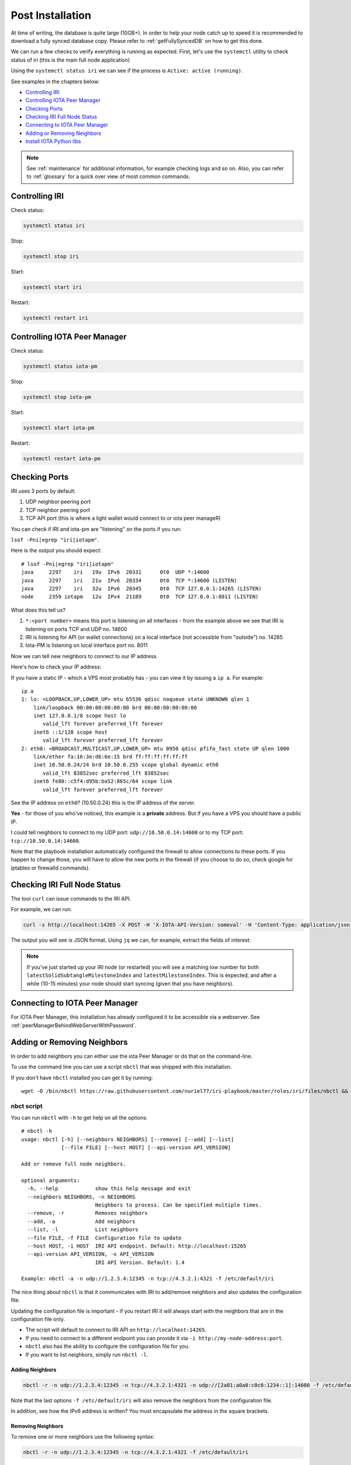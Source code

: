.. _post_installation:

Post Installation
*****************

At time of writing, the database is quite large (10GB+). In order to help your node catch up to speed it is recommended to download a fully synced database copy. Please refer to :ref:`getFullySyncedDB` on how to get this done.


We can run a few checks to verify everything is running as expected.
First, let's use the ``systemctl`` utility to check status of iri (this is the main full node application)

Using the ``systemctl status iri`` we can see if the process is ``Active: active (running)``.

See examples in the chapters below:

* `Controlling IRI`_
* `Controlling IOTA Peer Manager`_
* `Checking Ports`_
* `Checking IRI Full Node Status`_
* `Connecting to IOTA Peer Manager`_
* `Adding or Removing Neighbors`_
* `Install IOTA Python libs`_


.. note::

  See :ref:`maintenance` for additional information, for example checking logs and so on.
  Also, you can refer to :ref:`glossary` for a quick over view of most common commands.


.. controlingIRI::

Controlling IRI
===============
Check status:

.. code:: bash

   systemctl status iri


Stop:

.. code:: bash

   systemctl stop iri


Start:

.. code:: bash

   systemctl start iri


Restart:

.. code:: bash

   systemctl restart iri


.. controlingPM::

Controlling IOTA Peer Manager
=============================

Check status:

.. code:: bash

   systemctl status iota-pm


Stop:

.. code:: bash

   systemctl stop iota-pm


Start:

.. code:: bash

   systemctl start iota-pm


Restart:

.. code:: bash

   systemctl restart iota-pm


.. checkPorts::

Checking Ports
==============

IRI uses 3 ports by default:

1. UDP neighbor peering port
2. TCP neighbor peering port
3. TCP API port (this is where a light wallet would connect to or iota peer manageR)

You can check if IRI and iota-pm are "listening" on the ports if you run:

``lsof -Pni|egrep "iri|iotapm"``.

Here is the output you should expect::

  # lsof -Pni|egrep "iri|iotapm"
  java     2297    iri   19u  IPv6  20331      0t0  UDP *:14600
  java     2297    iri   21u  IPv6  20334      0t0  TCP *:14600 (LISTEN)
  java     2297    iri   32u  IPv6  20345      0t0  TCP 127.0.0.1:14265 (LISTEN)
  node     2359 iotapm   12u  IPv4  21189      0t0  TCP 127.0.0.1:8011 (LISTEN)


What does this tell us?

1. ``*:<port number>`` means this port is listening on all interfaces - from the example above we see that IRI is listening on ports TCP and UDP no. 14600
2. IRI is listening for API (or wallet connections) on a local interface (not accessible from "outside") no. 14265
3. Iota-PM is listening on local interface port no. 8011

Now we can tell new neighbors to connect to our IP address.



Here's how to check your IP address:

If you have a static IP - which a VPS most probably has - you can view it by issuing a ``ip a``.
For example::

  ip a
  1: lo: <LOOPBACK,UP,LOWER_UP> mtu 65536 qdisc noqueue state UNKNOWN qlen 1
      link/loopback 00:00:00:00:00:00 brd 00:00:00:00:00:00
      inet 127.0.0.1/8 scope host lo
         valid_lft forever preferred_lft forever
      inet6 ::1/128 scope host
         valid_lft forever preferred_lft forever
  2: eth0: <BROADCAST,MULTICAST,UP,LOWER_UP> mtu 8950 qdisc pfifo_fast state UP qlen 1000
      link/ether fa:16:3e:d6:6e:15 brd ff:ff:ff:ff:ff:ff
      inet 10.50.0.24/24 brd 10.50.0.255 scope global dynamic eth0
         valid_lft 83852sec preferred_lft 83852sec
      inet6 fe80::c5f4:d95b:ba52:865c/64 scope link
         valid_lft forever preferred_lft forever

See the IP address on ``eth0``? (10.50.0.24) this is the IP address of the server.

**Yes** - for those of you who've noticed, this example is a **private** address. But if you have a VPS you should have a public IP.

I could tell neighbors to connect to my UDP port: ``udp://10.50.0.14:14600`` or to my TCP port: ``tcp://10.50.0.14:14600``.

Note that the playbook installation automatically configured the firewall to allow connections to these ports. If you happen to change those, you will have to
allow the new ports in the firewall (if you choose to do so, check google for iptables or firewalld commands).


.. checkFullNode::

Checking IRI Full Node Status
=============================
The tool ``curl`` can issue commands to the IRI API.

For example, we can run:

.. code:: bash

   curl -s http://localhost:14265 -X POST -H 'X-IOTA-API-Version: someval' -H 'Content-Type: application/json' -d '{"command": "getNodeInfo"}' | jq

The output you will see is JSON format.
Using ``jq`` we can, for example, extract the fields of interest:

.. code:: bash
   curl -s http://localhost:14265 -X POST -H 'X-IOTA-API-Version: someval' -H 'Content-Type: application/json' -d '{"command": "getNodeInfo"}' | jq '.latestSolidSubtangleMilestoneIndex, .latestMilestoneIndex'


.. note::

  If you've just started up your IRI node (or restarted) you will see a matching low number for both ``latestSolidSubtangleMilestoneIndex`` and ``latestMilestoneIndex``.
  This is expected, and after a while (10-15 minutes) your node should start syncing (given that you have neighbors).


.. connectPeerManager::

Connecting to IOTA Peer Manager
===============================

For IOTA Peer Manager, this installation has already configured it to be accessible via a webserver. See :ref:`peerManagerBehindWebServerWithPassword`.


.. addRemoveNeighbors::

Adding or Removing Neighbors
============================
In order to add neighbors you can either use the iota Peer Manager or do that on the command-line.

To use the command line you can use a script ``nbctl`` that was shipped with this installation.

If you don't have ``nbctl`` installed you can get it by running::

  wget -O /bin/nbctl https://raw.githubusercontent.com/nuriel77/iri-playbook/master/roles/iri/files/nbctl && chmod +x /bin/nbctl



nbct script
-----------

You can run ``nbctl`` with ``-h`` to get help on all the options::

  # nbctl -h
  usage: nbctl [-h] [--neighbors NEIGHBORS] [--remove] [--add] [--list]
               [--file FILE] [--host HOST] [--api-version API_VERSION]

  Add or remove full node neighbors.

  optional arguments:
    -h, --help            show this help message and exit
    --neighbors NEIGHBORS, -n NEIGHBORS
                          Neighbors to process. Can be specified multiple times.
    --remove, -r          Removes neighbors
    --add, -a             Add neighbors
    --list, -l            List neighbors
    --file FILE, -f FILE  Configuration file to update
    --host HOST, -i HOST  IRI API endpoint. Default: http://localhost:15265
    --api-version API_VERSION, -x API_VERSION
                          IRI API Version. Default: 1.4

  Example: nbctl -a -n udp://1.2.3.4:12345 -n tcp://4.3.2.1:4321 -f /etc/default/iri


The nice thing about ``nbctl`` is that it communicates with IRI to add/remove neighbors and also updates the configuration file.

Updating the configuration file is important - if you restart IRI it will always start with the neighbors that are in the configuration file only.

* The script will default to connect to IRI API on ``http://localhost:14265``.
* If you need to connect to a different endpoint you can provide it via ``-i http://my-node-address:port``.
* ``nbctl`` also has the ability to configure the configuration file for you.
* If you want to list neighbors, simply run ``nbctl -l``.

Adding Neighbors
^^^^^^^^^^^^^^^^

.. code:: bash

   nbctl -r -n udp://1.2.3.4:12345 -n tcp://4.3.2.1:4321 -n udp://[2a01:a0a0:c0c0:1234::1]:14600 -f /etc/default/iri

Note that the last options ``-f /etc/default/iri`` will also remove the neighbors from the configuration file.

In addition, see how the IPv6 address is written? You must encapsulate the address in the square brackets.

Removing Neighbors
^^^^^^^^^^^^^^^^^^
To remove one or more neighbors use the following syntax:

.. code:: bash

  nbctl -r -n udp://1.2.3.4:12345 -n tcp://4.3.2.1:4321 -f /etc/default/iri

Note that the last options ``-f /etc/default/iri`` will also remove the neighbors from the configuration file.

Using curl
----------

If you don't have ``nbctl`` script you can to run a ``curl`` command, e.g. to add:

.. code:: bash

   curl -H 'X-IOTA-API-VERSION: 1.4' -d '{"command":"addNeighbors",
     "uris":["udp://neighbor-ip:port", "udp://neighbor-ip:port", "udp://[2a01:a0a0:c0c0:1234::1]:14600"]}' http://localhost:14265

to remove:

.. code:: bash

   curl -H 'X-IOTA-API-VERSION: 1.4' -d '{"command":"removeNeighbors",
     "uris":["udp://neighbor-ip:port", "udp://neighbor-ip:port"]}' http://localhost:14265



.. note::

   Adding or remove neighbors is done "on the fly" with curl, so you will also have to add (or remove) the neighbor(s) in the configuration file of IRI.

The reason to add it to the configuration file is that after a restart of IRI, any neighbors added with the peer manager will be gone.

In CentOS you can add neighbors to the file:

.. code:: bash

   /etc/sysconfig/iri

In Ubuntu:

.. code:: bash

   /etc/default/iri

Edit the ``IRI_NEIGHBORS=""`` value as shown in the comment in the file.

.. note::

  See :ref:`usingNano` for instructions on how to use ``nano`` for editing files.


.. installPyota::

Install IOTA Python libs
========================
You can install the official iota.libs.py to use for various python scripting with IOTA and the iota-cli.

On **Ubuntu**:

.. code:: bash

   apt-get install python-pip -y && pip install --upgrade pip && pip install pyota

You can test with the script that shipped with this installation (to reattach pending transactions):

.. code:: bash

   reattach -h


On **CentOS** this is a little more complicated, and better install pyota in a "virtualenv"::

  cd ~
  yum install python-pip gcc python-devel -y
  virtualenv venv
  source ~/venv/bin/activate
  pip install pip --upgrade
  pip install pyota

Now you can test by running the reattach script as shown above. 

.. note::

   Note that if you log in back to your node you will have to run the ``source ~/venv/bin/activate`` to switch to the new python virtual environment.


